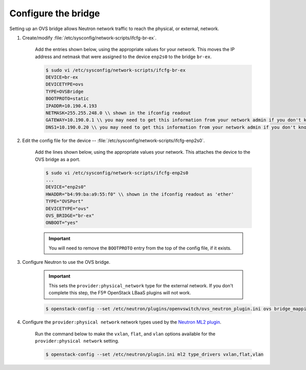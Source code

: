 .. _os-config-ovs-bridge:

Configure the bridge
````````````````````

Setting up an OVS bridge allows Neutron network traffic to reach the physical, or external, network.

1. Create/modify :file:`/etc/sysconfig/network-scripts/ifcfg-br-ex`.

    Add the entries shown below, using the appropriate values for your network. This moves the IP address and netmask that were assigned to the device ``enp2s0`` to the bridge ``br-ex``.

    .. code-block:: shell

        $ sudo vi /etc/sysconfig/network-scripts/ifcfg-br-ex
        DEVICE=br-ex
        DEVICETYPE=ovs
        TYPE=OVSBridge
        BOOTPROTO=static
        IPADDR=10.190.4.193
        NETMASK=255.255.248.0 \\ shown in the ifconfig readout
        GATEWAY=10.190.0.1 \\ you may need to get this information from your network admin if you don't know it
        DNS1=10.190.0.20 \\ you may need to get this information from your network admin if you don't know it

2. Edit the config file for the device -- :file:`/etc/sysconfig/network-scripts/ifcfg-enp2s0`.

    Add the lines shown below, using the appropriate values your network. This attaches the device to the OVS bridge as a port.

    .. code-block:: shell

        $ sudo vi /etc/sysconfig/network-scripts/ifcfg-enp2s0
        ...
        DEVICE="enp2s0"
        HWADDR="b4:99:ba:a9:55:f0" \\ shown in the ifconfig readout as 'ether'
        TYPE="OVSPort"
        DEVICETYPE="ovs"
        OVS_BRIDGE="br-ex"
        ONBOOT="yes"


    .. important::

        You will need to remove the ``BOOTPROTO`` entry from the top of the config file, if it exists.


3. Configure Neutron to use the OVS bridge.

    .. important::

        This sets the ``provider:physical_network`` type for the external network. If you don't complete this step, the F5® OpenStack LBaaS plugins will not work.


    .. code-block:: shell

        $ openstack-config --set /etc/neutron/plugins/openvswitch/ovs_neutron_plugin.ini ovs bridge_mappings extnet:br-ex


4. Configure the ``provider:physical network`` network types used by the `Neutron ML2 plugin <https://wiki.openstack.org/wiki/Neutron/ML2>`_.

    Run the command below to make the ``vxlan``, ``flat``, and ``vlan`` options available for the ``provider:physical network`` setting.

    .. code-block:: shell

        $ openstack-config --set /etc/neutron/plugin.ini ml2 type_drivers vxlan,flat,vlan



.. seealso::

    * `RHEL OpenStack Networking Guide: Configure Bridge Mappings <https://access.redhat.com/documentation/en/red-hat-enterprise-linux-openstack-platform/7/networking-guide/chapter-14-configure-bridge-mappings>`_
    * `OpenStack Networking Guide: Provider networks with Open vSwitch <http://docs.openstack.org/kilo/networking-guide/scenario_provider_ovs.html>`_

